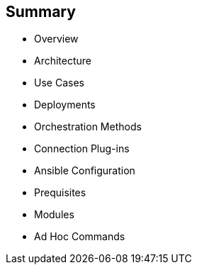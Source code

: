 
:scrollbar:
:data-uri:

== Summary

* Overview
* Architecture
* Use Cases
* Deployments
* Orchestration Methods
* Connection Plug-ins
* Ansible Configuration
* Prequisites
* Modules
* Ad Hoc Commands

ifdef::showscript[]

Transcript:

In this module, you learned the following:

* Ansible is an agentless configuration management tool built on Python.
* Ansible is installed on the control node and keeps its configuration files there.
* Ansible copies modules from the control node to the managed hosts, where it executes them in the order specified in the playbook.
* Ansible is ideal for deploying applications in parallel on Red Hat Enterprise Linux, Red Hat JBoss Middleware, and Red Hat OpenShift Container Platform, and it can assist with Red Hat Satellite system management.
* Ansible can orchestrate zero-downtime rollover application upgrades.
* Native SSH is Ansible's default connection plug-in, but the Paramiko plug-in provides efficient SSH communications with Red Hat Enterprise Linux 5 and 6 systems.
* Ansible can be configured through a variety of methods.
* Ansible ships with a _module library_--a collection of modules which can be executed directly on remote hosts or through playbooks.
* Ad hoc commands in Ansible allow you to execute simple tasks at the command line against one or all of your hosts.

endif::showscript[]
